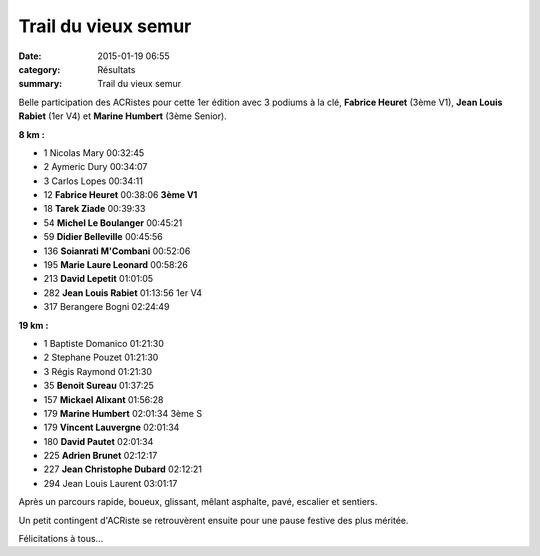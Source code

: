 Trail du vieux semur
====================

:date: 2015-01-19 06:55
:category: Résultats
:summary: Trail du vieux semur

Belle participation des ACRistes pour cette 1er édition avec 3 podiums à la clé, **Fabrice Heuret**  (3ème V1), **Jean Louis Rabiet**  (1er V4) et **Marine Humbert**  (3ème Senior).


|fab.jpg|

**8 km :** 	  	  	 
  	  	  	 
	 
- 1 	Nicolas Mary 	00:32:45 	 
- 2 	Aymeric Dury 	00:34:07 	 
- 3 	Carlos Lopes 	00:34:11 	 
  	  	  	 
- 12 	**Fabrice Heuret** 	00:38:06 	**3ème V1**
- 18 	**Tarek Ziade** 	00:39:33 	 
- 54 	**Michel Le Boulanger** 	00:45:21 	 
- 59 	**Didier Belleville** 	00:45:56 	 
- 136 **Soianrati M'Combani** 	00:52:06 	 
- 195 **Marie Laure Leonard** 	00:58:26 	 
- 213 **David Lepetit** 	01:01:05 	 
- 282 **Jean Louis Rabiet** 	01:13:56 	1er V4
  	  	  	 
- 317 	Berangere Bogni 	02:24:49 	 
  	  	  	 
**19 km :**	  

- 1 	Baptiste Domanico 	01:21:30 	 
- 2 	Stephane Pouzet 	01:21:30 	 
- 3 	Régis Raymond 	01:21:30 	 
  	  	  	 
- 35 	**Benoit Sureau** 	01:37:25 	 
- 157 **Mickael Alixant** 	01:56:28 	 
- 179 **Marine Humbert** 	02:01:34 	3ème S
- 179 **Vincent Lauvergne** 	02:01:34 	 
- 180 **David Pautet** 	02:01:34 	 
- 225 **Adrien Brunet** 	02:12:17 	 
- 227 **Jean Christophe Dubard** 	02:12:21 	 
  	  	  	 
- 294 	Jean Louis Laurent 	03:01:17


|trail-du-vieux-semur-photo-philippe-bruchot--3-.jpg|


Après un parcours rapide, boueux, glissant, mêlant asphalte, pavé, escalier et sentiers.


Un petit contingent d'ACRiste se retrouvèrent ensuite pour une pause festive des plus méritée.


|biere|


Félicitations à tous...

.. |fab.jpg| image:: http://assets.acr-dijon.org/old/httpimgover-blogcom300x1980120862coursescourses-2015trail-de-semur-fab.jpg
.. |trail-du-vieux-semur-photo-philippe-bruchot--3-.jpg| image:: http://assets.acr-dijon.org/old/httpimgover-blogcom300x2320120862coursescourses-2015trail-de-semur-trail-du-vieux-semur-photo-philippe-bruchot-3-.jpg
.. |biere| image:: http://assets.acr-dijon.org/old/httpimgover-blogcom500x3300120862coursescourses-2015trail-de-semur-biere.jpg
